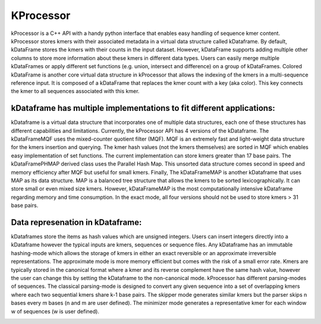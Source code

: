 ==========
KProcessor
==========

kProcessor is a C++ API with a handy python interface that enables easy handling of sequence kmer content. kProcessor stores kmers with their associated metadata in a virtual data structure called kDataframe. By default, kDataFrame stores the kmers with their counts in the input dataset. However, kDataFrame supports adding multiple other columns to store more information about these kmers in different data types. Users can easily merge multiple kDataFrames or apply different set functions (e.g. union, intersect and difference) on a group of kDataFrames. Colored kDataFrame is another core virtual data structure in kProcessor that allows the indexing of the kmers in a multi-sequence reference input. It is composed of a kDataFrame that replaces the kmer count with a key (aka color). This key connects the kmer to all sequences associated with this kmer.

kDataframe has multiple implementations to fit different applications:
======================================================================
kDataframe is a virtual data structure that incorporates one of multiple data structures, each one of these structures has different capabilities and limitations. Currently, the kProcessor API has 4 versions of the kDataframe. The kDataFrameMQF uses the mixed-counter quotient filter (MQF). MQF is an extremely fast and light-weight data structure for the kmers insertion and querying. The kmer hash values (not the kmers themselves) are sorted in MQF which enables easy implementation of set functions. The current implementation can store kmers greater than 17 base pairs. The kDataFramePHMAP derived class uses the Parallel Hash Map. This unsorted data structure comes second in speed and memory efficiency after MQF but useful for small kmers. Finally, The kDataFrameMAP is another kDataframe that uses MAP as its data structure. MAP is a balanced tree structure that allows the kmers to be sorted lexicographically. It can store small or even mixed size kmers. However, kDataFrameMAP is the most computationally intensive kDataframe regarding memory and time consumption. In the exact mode, all four versions should not be used to store kmers > 31 base pairs. 


Data represenation in kDataframe: 
=================================
kDataframes store the items as hash values which are unsigned integers. Users can insert integers directly into a kDataframe however the typical inputs are kmers, sequences or sequence files. Any kDataframe has an immutable hashing-mode which allows the storage of kmers in either an exact reversible or an approximate irreversible representations. The approximate mode is more memory efficient but comes with the risk of a small error rate. Kmers are typically stored in the canonical format where a kmer and its reverse complement have the same hash value, however the user can change this by setting the kDataframe to the non-canonical mode. kProcessor has different parsing-modes of sequences. The classical parsing-mode is designed to convert any given sequence into a set of overlapping kmers where each two sequential kmers share k-1 base pairs. The skipper mode generates similar kmers but the parser skips n bases every m bases (n and m are user defined). The minimizer mode generates a representative kmer for each window w of sequences (w is user defined).


.. image:: https://travis-ci.org/dib-lab/kProcessor.svg?branch=master
    :target: https://travis-ci.org/dib-lab/kProcessor

.. image:: _static/images/kDataFrame.png
